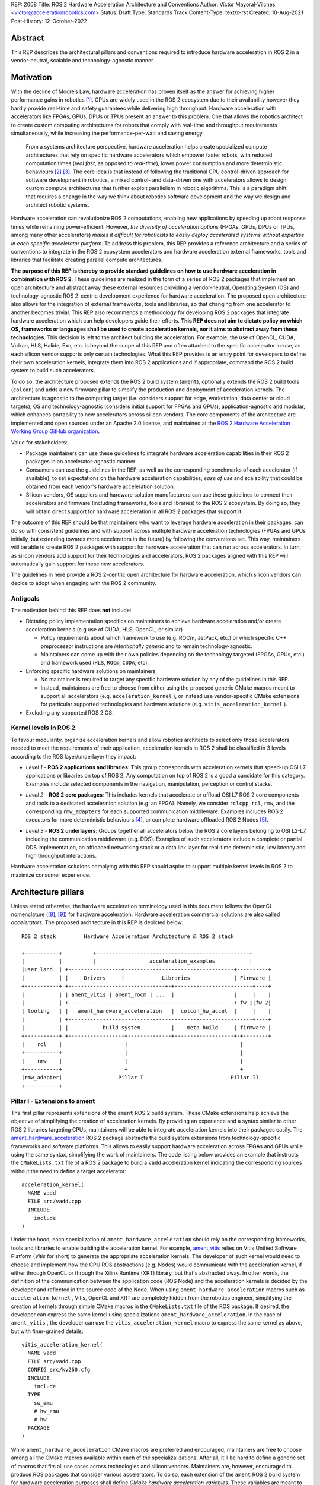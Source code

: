 REP: 2008
Title: ROS 2 Hardware Acceleration Architecture and Conventions
Author: Víctor Mayoral-Vilches <victor@accelerationrobotics.com>
Status: Draft
Type: Standards Track
Content-Type: text/x-rst
Created: 10-Aug-2021
Post-History: 12-October-2022


Abstract
========

This REP describes the architectural pillars and conventions required to introduce hardware acceleration in ROS 2 in a vendor-neutral, scalable and technology-agnostic manner.


Motivation
==========

With the decline of Moore’s Law, hardware acceleration has proven itself as the answer for achieving higher performance gains in robotics [1]_. CPUs are widely used in the ROS 2 ecosystem due to their availability however they hardly provide real-time and safety guarantees while delivering high throughput. Hardware acceleration with accelerators like FPGAs, GPUs, DPUs or TPUs present an answer to this problem. One that allows the robotics architect to create custom computing architectures for robots that comply with real-time and throughput requirements simultaneously, while increasing the performance-per-watt and saving energy.

  From a systems architecture perspective, hardware acceleration helps create specialized compute architectures that rely on specific hardware accelerators which empower faster robots, with reduced computation times (*real fast*, as opposed to *real-time*), lower power consumption and more deterministic behaviours [2]_ [3]_. The core idea is that instead of following the traditional CPU control-driven approach for software development in robotics, a mixed control- and data-driven one with accelerators allows to design custom compute architectures that further exploit parallelism in robotic algorithms. This is a paradigm shift that requires a change in the way we think about robotics software development and the way we design and architect robotic systems.

Hardware acceleration can revolutionize ROS 2 computations, enabling new applications by speeding up robot response times while remaining power-efficient. However, *the diversity of acceleration options* (FPGAs, GPUs, DPUs or TPUs, among many other accelerators) *makes it difficult for roboticists to easily deploy accelerated systems without expertise in each specific accelerator platform*. To address this problem, this REP provides a reference architecture and a series of conventions to integrate in the ROS 2 ecosystem accelerators and hardware acceleration external frameworks, tools and libraries that facilitate creating parallel compute architectures.

.. This REP aims to provide a vendor-neutral, scalable and technology-agnostic approach to hardware acceleration in ROS 2 that can be easily adopted by roboticists and researchers alike.

**The purpose of this REP is thereby to provide standard guidelines on how to use hardware acceleration in combination with ROS 2**. These guidelines are realized in the form of a series of ROS 2 packages that implement an open architecture and abstract away these external resources providing a vendor-neutral, Operating System (OS) and technology-agnostic ROS 2-centric development experience for hardware acceleration. The proposed open architecture also allows for the integration of external frameworks, tools and libraries, so that changing from one accelerator to another becomes trivial. This REP also recommends a methodology for developing ROS 2 packages that integrate hardware acceleration which can help developers guide their efforts. **This REP does not aim to dictate policy on which OS, frameworks or languages shall be used to create acceleration kernels, nor it aims to abstract away from these technologies**. This decision is left to the architect building the acceleration. For example, the use of OpenCL, CUDA, Vulkan, HLS, Halide, Exo, etc. is beyond the scope of this REP and often attached to the specific accelerator in-use, as each silicon vendor supports only certain technologies. What this REP provides is an entry point for developers to define their own acceleration kernels, integrate them into ROS 2 applications and if appropriate, command the ROS 2 build system to build such accelerators.

To do so, the architecture proposed extends the ROS 2 build system (``ament``), optionally extends the ROS 2 build tools (``colcon``) and adds a new firmware pillar to simplify the production and deployment of acceleration kernels. The architecture is agnostic to the computing target (i.e. considers support for edge, workstation, data center or cloud targets), OS and technology-agnostic (considers initial support for FPGAs and GPUs), application-agnostic and modular, which enhances portability to new accelerators across silicon vendors. The core components of the architecture are implemented and open sourced under an Apache 2.0 license, and maintained at the `ROS 2 Hardware Acceleration Working Group GitHub organization <https://github.com/ros-acceleration/>`_.

.. _stakeholders:

Value for stakeholders:

- Package maintainers can use these guidelines to integrate hardware acceleration capabilities in their ROS 2 packages in an accelerator-agnostic manner.

- Consumers can use the guidelines in the REP, as well as the corresponding benchmarks of each accelerator (if available), to set expectations on the hardware acceleration capabilities, *ease of use* and scalability that could be obtained from each vendor's hardware acceleration solution.

- Silicon vendors, OS suppliers and hardware solution manufacturers can use these guidelines to connect their accelerators and firmware (including frameworks, tools and libraries) to the ROS 2 ecosystem. By doing so, they will obtain direct support for hardware acceleration in all ROS 2 packages that support it.


The outcome of this REP should be that maintainers who want to leverage hardware acceleration in their packages, can do so with consistent guidelines and with support across multiple hardware acceleration technologies (FPGAs and GPUs initially, but extending towards more accelerators in the future) by following the conventions set. This way, maintainers will be able to create ROS 2 packages with support for hardware acceleration that can run across accelerators. In turn, as silicon vendors add support for their technologies and accelerators, ROS 2 packages aligned with this REP will automatically gain support for these new accelerators.

The guidelines in here provide a ROS 2-centric open architecture for hardware acceleration, which silicon vendors can decide to adopt when engaging with the ROS 2 community.


Antigoals
^^^^^^^^^

The motivation behind this REP does **not** include:

* Dictating policy implementation specifics on maintainers to achieve hardware acceleration and/or create acceleration kernels (e.g use of CUDA, HLS, OpenCL, or similar)

  * Policy requirements about which framework to use (e.g. ROCm, JetPack, etc.) or which specific C++ preprocessor instructions are *intentionally generic* and to remain technology-agnostic.
  * Maintainers can come up with their own policies depending on the technology targeted (FPGAs, GPUs, etc.) and framework used (``HLS``, ``ROCm``, ``CUDA``, etc).


* Enforcing specific hardware solutions on maintainers

  * No maintainer is required to target any specific hardware solution by any of the guidelines in this REP.
  * Instead, maintainers are free to choose from either using the proposed generic CMake macros meant to support all accelerators (e.g. ``acceleration_kernel`` ), or instead use vendor-specific CMake extensions for particular supported technologies and hardware solutions (e.g. ``vitis_acceleration_kernel`` ).

* Excluding any supported ROS 2 OS.

.. _Kernel Levels:

Kernel levels in ROS 2
^^^^^^^^^^^^^^^^^^^^^^^
To favour modularity, organize acceleration kernels and allow robotics architects to select only those accelerators needed to meet the requirements of their application, acceleration kernels in ROS 2 shall be classified in 3 levels according to the ROS layer/underlayer they impact:

.. _Level I kernels:

- *Level 1* - **ROS 2 applications and libraries**: This group corresponds with acceleration kernels that speed-up OSI L7 applications or libraries on top of ROS 2. Any computation on top of ROS 2 is a good a candidate for this category. Examples include selected components in the navigation, manipulation, perception or control stacks.

.. _Level II kernels:

- *Level 2* - **ROS 2 core packages**: This includes kernels that accelerate or offload OSI L7 ROS 2 core components and tools to a dedicated acceleration solution (e.g. an FPGA). Namely, we consider ``rclcpp``, ``rcl``, ``rmw``, and the corresponding ``rmw_adapters`` for each supported communication middleware. Examples includes ROS 2 executors for more deterministic behaviours [4]_, or complete hardware offloaded ROS 2 Nodes [5]_.

.. _Level III kernels:

- *Level 3* - **ROS 2 underlayers**: Groups together all accelerators below the ROS 2 core layers belonging to OSI L2-L7, including the communication middleware (e.g. DDS). Examples of such accelerators include a complete or partial DDS implementation, an offloaded networking stack or a data link layer for real-time deterministic, low latency and high throughput interactions.

Hardware acceleration solutions complying with this REP should aspire to support multiple kernel levels in ROS 2 to maximize consumer experience.


Architecture pillars
====================

Unless stated otherwise, the hardware acceleration terminology used in this document follows the OpenCL nomenclature ([8]_, [9]_) for hardware acceleration. Hardware acceleration commercial solutions are also called *accelerators*. The proposed architecture in this REP is depicted below:

.. _architecture:

::

    ROS 2 stack         Hardware Acceleration Architecture @ ROS 2 stack

    +-----------+          +-------------------------------------------------+
    |           |          |                 acceleration_examples           |
    |user land  | +-----------------+-----------------------------------+----------+
    |           | |     Drivers     |            Libraries              | Firmware |
    +-----------+ +-------------------------------+-+-------------------------+----+
    |           | | ament_vitis | ament_rocm | ...  |                   |     |    |
    |           | +-----------------------------------------------------+ fw_1|fw_2|
    | tooling   | |   ament_hardware_acceleration   |  colcon_hw_accel  |     |    |
    |           | +-----------------------------------------------------------+----+
    |           | |           build system          |    meta build     | firmware |
    +-----------+ +------------------+--------------+-------------------+-+--------+
    |    rcl    |                    |                                    |         
    +-----------+                    |                                    |         
    |    rmw    |                    |                                    |         
    +-----------+                    +                                    +         
    |rmw_adapter|                  Pillar I                            Pillar II
    +-----------+


.. _pillarI:

Pillar I - Extensions to ament
^^^^^^^^^^^^^^^^^^^^^^^^^^^^^^
The first pillar represents extensions of the ``ament`` ROS 2 build system. These CMake extensions help achieve the objective of simplifying the creation of acceleration kernels. By providing an experience and a syntax similar to other ROS 2 libraries targeting CPUs, maintainers will be able to integrate acceleration kernels into their packages easily. The `ament_hardware_acceleration <https://github.com/ros-acceleration/ament_hardware_acceleration/>`_ ROS 2 package abstracts the build system extensions from technology-specific frameworks and software platforms. This allows to easily support hardware acceleration across FPGAs and GPUs while using the same syntax, simplifying the work of maintainers. The code listing below provides an example that instructs the ``CMakeLists.txt`` file of a ROS 2 package to build a ``vadd`` acceleration kernel indicating the corresponding sources without the need to define a target accelerator:

::

    acceleration_kernel(
      NAME vadd
      FILE src/vadd.cpp
      INCLUDE
        include
    )


Under the hood, each specialization of ``ament_hardware_acceleration`` should rely on the corresponding frameworks, tools and libraries to enable building the acceleration kernel. For example, `ament_vitis <https://github.com/ros-acceleration/ament_vitis/>`_ relies on Vitis Unified Software Platform (*Vitis* for short) to generate the appropriate acceleration kernels. The developer of such kernel would need to choose and implement how the CPU ROS abstractions (e.g. Nodes) would communicate with the acceleration kernel, if either through OpenCL or through the Xilinx Runtime (XRT) library, but that's abstracted away. In other words, the definition of the communication between the application code (ROS Node) and the acceleration kernels is decided by the developer and reflected in the source code of the Node. When using ``ament_hardware_acceleration`` macros such as ``acceleration_kernel`` , Vitis, OpenCL and XRT are completely hidden from the robotics engineer, simplifying the creation of kernels through simple CMake macros in the ``CMakeLists.txt`` file of the ROS package. If desired, the developer can express the same kernel using specializations ``ament_hardware_acceleration``. In the case of ``ament_vitis`` , the developer can use the ``vitis_acceleration_kernel`` macro to express the same kernel as above, but with finer-grained details:


::

    vitis_acceleration_kernel(
      NAME vadd
      FILE src/vadd.cpp
      CONFIG src/kv260.cfg
      INCLUDE
        include
      TYPE
        sw_emu
        # hw_emu
        # hw
      PACKAGE
    )



While ``ament_hardware_acceleration`` CMake macros are preferred and encouraged, maintainers are free to choose among all the CMake macros available within each of the specializalizations. After all, it'll be hard to define a generic set of macros that fits all use cases across technologies and silicon vendors. Maintainers are, however, encouraged to produce ROS packages that consider various accelerators. To do so, each extension of the ``ament`` ROS 2 build system for hardware acceleration purposes shall define *CMake hardware acceleration variables*. These variables are meant to be used by the maintainers to conditionally compile their ROS 2 packages for specific accelerators. The following table lists the variables defined by ``ament_hardware_acceleration`` and its specializalization ``ament_vitis`` for hardware acceleration purposes. Other specializalizations should follow along the same lines:


.. list-table:: 
   :widths: 25 25 50
   :header-rows: 1

   * - ``ament`` ROS 2 build system extension
     - variable
     - description
   * - `ament_hardware_acceleration <https://github.com/ros-acceleration/ament_hardware_acceleration/>`_
     - ``ROS_ACCELERATION``
     - This CMake variable will evaluate to ``True`` when targeting *any* of the supported ROS 2-enabled accelerators (see ``mixins`` enablement below). Use while integrating acceleration kernels in a technology and vendor-agnostic manner.
   * - `ament_vitis <https://github.com/ros-acceleration/ament_vitis/>`_ (specializes ``ament_hardware_acceleration``)
     - ``ROS_VITIS``
     - This CMake variable will evaluate to ``True`` when targeting ROS 2-enabled accelerators that use the Vitis platform for hardware acceleration.

..   * - 
     - ``ROS_XRT``
     -  This CMake variable will evaluate to ``True`` if the Xilinx Runtime (XRT) Library  is enabled in the build system. This variable is meant to be used by the maintainers to conditionally compile their ROS 2 packages for acceleration kernels that leverage XRT.


Through ``ament_hardware_acceleration`` and technology-specific specializations (like ``ament_vitis``), the ROS 2 build system is automatically enhanced to support producing  acceleration kernel and related artifacts as part of the build process when invoking ``colcon build``. To facilitate the work of maintainers, this additional functionality is configurable through ``mixins`` that can be added to the build step of a ROS 2 workspace, triggering all the hardware acceleration logic only when appropriate (e.g. when ``--mixin kv260`` is appended to the build effort, it'll trigger the build of kernels targeting the KV260 hardware solution). For a reference implementation of these enhacements, refer to `ament_vitis <https://github.com/ros-acceleration/ament_vitis/>`_.

In turn, additional extensions to the existing CMake macros might be proposed which would allow to support more technologies and hardware solutions. For example, ``ament_vitis`` provides a ``vitis_acceleration_kernel`` macro that can be used to generate kernels for the Xilinx Vitis platform. Similarly, ``ament_rocm`` could provide a ``rocm_acceleration_kernel`` macro that can be used to generate kernels for the AMD ROCm platform. This way, maintainers can choose to use the generic ``acceleration_kernel`` macro, or instead use the technology-specific macros to target specific hardware solutions. Also, future extensions to the ``ament_hardware_acceleration`` package could be proposed to support the use of accelerators in binary formats, instead of build them from source code. This would allow to support accelerators which are are not fully integrated into ROS 2 through their corresponding technology libraries (e.g. FPGAs that are not supported by Vitis).


.. _pillarII:

Pillar II - firmware
^^^^^^^^^^^^^^^^^^^^

The second pillar is firmware, it is meant to provide firmware artifacts for each supported technology so that the kernels can be compiled against them, simplifying the process for consumers and maintainers, and further aligning with the ROS typical development flow.

Each ROS 2 workspace can have one or multiple firmware packages deployed. The selection of the active firmware in the workspace is performed by simlinking the preferred one or by using auxiliary tools that extend the ``colcon`` ROS 2 meta-build system (see the `colcon-hardware-acceleration <https://github.com/colcon/colcon-hardware-acceleration>`_ ROS package and with it, the ``colcon acceleration select`` subverb). To get a technology solution aligned with this REP's architecture, each vendor should provide and maintain an ``acceleration_firmware_<solution>`` package specialization that delivers the corresponding artifacts. Firmware artifacts should be deployed at ``<ros2_workspace_path>/acceleration/firmware/<solution>`` and be ready to be used by the ROS 2 build system extensions at (pillarI_) . For a reference implementation of specialized vendor firmware package, see `acceleration_firmware_kv260 <https://github.com/ros-acceleration/acceleration_firmware_kv260>`_.

By splitting vendors across packages, consumers and maintainers can easily switch between hardware acceleration solutions within the same workspace.


.. _specification:

Specification
=============
A ROS 2 package supports hardware acceleration if it provides support for at least one of the *supported hardware acceleration commercial solutions* (or *accelerators*) that comply with this REP. An accelerator complies with this REP if it aligns with the open source architecture_ for hardware acceleration proposed in this REP. The architecture proposed is composed of two pillars. The first one comprehends ROS 2 build system extensions (``ament``) to support various accelerators (pillarI_) as build targets. The second one introduces firmware additions into ROS 2 workspaces (pillarII_), which abstract away vendor-specific hardware acceleration frameworks, libraries and tools while building acceleration kernels for each technology/accelerator. An accelerator complying with this architecture should implement pillarI_ and pillarII_. ``colcon`` mixins are suggested as the triggering method for enabling ``ament`` build extensions. Given ``accelerator_A`` which implements the architecture through its two pillars, building ROS ``package_1`` for ``accelerator_A`` would look like this:

::

    colcon build --mixin accelerator_A --packages-select package_1

Building the same package for another accelerator, ``accelerator_B``, would look like this:

::

    colcon build --mixin accelerator_B --packages-select package_1


Separating the build and install directories for each accelerator is encouraged as each would rely on different firmware and potentially different cross-compilers. This would allow to build and install ROS 2 packages for different accelerators in the same workspace.

::

    # build for accelerator_A
    colcon build --merge-install --build-base=build-accelerator-A --install-base=install-accelerator-A --merge-install --mixin accelerator_A --packages-select package_1

    # build for accelerator_B
    colcon build --merge-install --build-base=build-accelerator-B --install-base=install-accelerator-B --merge-install --mixin accelerator_B --packages-select package_1

The architecture proposed in this REP is meant to be generic and technology-agnostic (including OS), so that it can be extended to support other hardware acceleration technologies and hardware solutions in the future while bringing value to all stakeholders_. Silicon vendors and hardware solution manufacturers aiming to integrate their solutions in the ROS 2 ecosystem are encouraged to provide themselves their own technology-specific extensions to the ROS 2 build system (pillarII_) and firmware packages (pillarI_). This way, consumers and maintainers can easily adopt their technologies to build kernels, and switch between hardware acceleration solutions within the same ROS workspace.

Package maintainers are encouraged to integrate hardware acceleration in their ROS 2 packages by using the *CMake hardware acceleration variables* and the ``acceleration_kernel`` CMake macro, or any of its specializations. These CMake macros are meant to be used by maintainers to conditionally compile their ROS 2 packages and acceleration kernels for those accelerators that implement the architecture_. This would like like this on the package's ``CMakeLists.txt``:

::

    find_package(ament_hardware_acceleration)
    find_package(ament_vitis QUIET)

    if(ROS_VITIS)  # e.g. well tested acceleration kernel with a 100 MHz clock
                   # and a configuration that is known to work well
      vitis_acceleration_kernel(
        NAME my_acceleration_kernel
        FILE my_acceleration_kernel.cpp
        CONFIG config.cfg
        CLOCK 100000000:my_kernel_main
        INCLUDE
          include
        TYPE
          hw
        LINK
        PACKAGE
      )
    elseif(ROS_ACCELERATION)  # best effort acceleration kernel for the supported
                              # (and targeted, via mixins) accelerator
      acceleration_kernel(
        NAME my_acceleration_kernel
        FILE my_acceleration_kernel.cpp
        INCLUDE
          include
      )
    endif()  # ROS_VITIS, ROS_ACCELERATION

    ament_package()

To further support package maintainers and consumers, this REP also proposes a methodology to analyze a ROS 2 application and integrate hardware acceleration. Developers are encouraged to follow this methodology while developing acceleleration kernels. Examples demonstrating the use of this methodology for hardware acceleration are available in [6]_ and [7]_.

Methodology for developing ROS 2 packages that integrate hardware acceleration
^^^^^^^^^^^^^^^^^^^^^^^^^^^^^^^^^^^^^^^^^^^^^^^^^^^^^^^^^^^^^^^^^^^^^^^^^^^^^^

::

                                                    rebuild

                                               +---------------+
                                               |               |
                                               |               |
                                               |4. benchmark   +--+
                                               |   acceleration|  |
                                            +-->               |  |
                                            |  +---------------+  |
                                            |                     | acceleration
                                            |                     | tracing
                trace dataflow              |                     |
               +--------------+             |   +---------------+ |
               |              |             +---+               +<+
  +------------v---+ +--------v-------+         |               |
  |                | |                |         |               |
  | 3.2 accelerate | | 3.1 accelerate <---------> 3. hardware   |
  |     graph      | |     nodes      |  trace  |  acceleration |
  |                | |                |  nodes  |               <-+
  +----------------+ +----------------+         |               | |
                                                +---------------+ |
                                                                  |
                                                                  | CPU
                                                                  | tracing
                                                +--------------+  |
                    +----------------+  rebuild |              |  |
                    |                +---------->              |  |
  start  +----------> 1. trace graph |          | 2. benchmark +--+
                    |                |          |    CPU       |
                    +----+------^--^-+          |              |
                         |      |  |            +-------+------+
                         |      |  |                    |
                         +------+  |                    |
                          Tracer   +--------------------+
                                       re-instrument


This can be summarized as follows:

- 1. instrument the core components of a ROS 2 application using a tracing framework and trace its execution to obtain information about its time bottlenecks. Refer to REP-2014 for guidelines on tracing and benchmarking performance in ROS 2, including examples of tracing frameworks and how to use them.

- 2. trace, benchmark and analyze the ROS 2 application on the CPU to establish a compute baseline; Determine which functions are subject to be hardware accelerated.
  
- 3. develop a hardware acceleration kernels for those functions identified before, and optimize the dataflow across Nodes

    - 3.1 accelerate computations at the Node or Component level for each one of those functions identified in 2. as good candidates.
    - 3.2 accelerate inter-Node exchanges and reduce the overhead of the ROS 2 message-passing system across all its abstraction layers. To do so, consider leveraging REP-2007 and REP-2009.

- 4. trace, benchmark and analyze the ROS 2 application including the acceleration kernels and compare against the CPU baseline obtained in 2. to determine the performance improvement. Re-iterate 3. and 4. until the desired performance is achieved.


Additional about tracing and benchmarking are beyond the scope of this REP. For more details about tracing and benchmarking, see REP-2014.

.. _acceleration examples:

Acceleration examples
^^^^^^^^^^^^^^^^^^^^^

For the sake of illustrating maintainers and consumers how to build their own acceleration kernels and guarantee interoperability across technologies, a ROS 2 meta-package named `acceleration_examples <https://github.com/ros-acceleration/acceleration_examples>`_ will be maintained and made available. This meta-package will contain various packages with simple common acceleration examples. Each one of these examples should aim to support all hardware acceleration solutions complying with this REP.

Backwards Compatibility
=======================
The proposed features and conventions add new functionality while not modifying existing functionality.


Reference Implementation and recommendations
============================================

Reference implementations complying with this REP and extending the ROS 2 build system and tools for hardware acceleration are available at the `Hardware Accelerationg WG GitHub organization <https://github.com/ros-acceleration>`_. This includes also the abstraction layer `ament_hardware_acceleration <https://github.com/ros-acceleration/ament_hardware_acceleration/>`_ and firmware from vendor specializalizations like `ament_vitis <https://github.com/ros-acceleration/ament_vitis/>`_. A paper describing in more detail the reference implementation is available at [10]_.

``colcon`` ROS 2 meta built tools can be extended to help integrate hardware acceleration flows into the ROS 2 CLI tooling. Examples of these extensions include emulation capabilities to speed-up the development process and/or facilitate it without access to the real hardware, or raw image production tools, which are convenient when packing together acceleration kernels for embedded targets. A reference implementation of these extensions is implemented at the `colcon-hardware-acceleration`_ ROS 2 package, which is available in the buildfarm. Refer to the package for more details on its capabilities.

For additional implementations and recommendations, check out the `Hardware Accelerationg WG GitHub organization <https://github.com/ros-acceleration>`_.


Template for Vendors
^^^^^^^^^^^^^^^^^^^^
Silicon vendors and solution manufacturers can help set the expectations of the level of support their hardware acceleration technology provides in alignment with this REP by providing a template in the README.md files of their ``firmware`` and/or ``ament`` extensions. Doing so will facilitate the process for consumers and maintainers.

For a **Markdown** syntax example of such template, refer to `acceleration_firmware_kr260 <https://github.com/ros-acceleration/acceleration_firmware_kr260#hardware-acceleration-capabilities>`_.


References and Footnotes
========================

.. [1] Z. Wan, B. Yu, T. Y. Li, J. Tang, Y. Zhu, Y. Wang, A. Raychowdhury, and S. Liu, “A survey of fpga-based robotic computing,” 
   IEEE Circuits and Systems Magazine, vol. 21, no. 2, pp. 48–74, 2021.

.. [2] Mayoral-Vilches, V., & Corradi, G. (2021). "Adaptive computing in robotics, leveraging ros 2 to enable software-defined hardware for fpgas". 
   https://www.xilinx.com/support/documentation/white_papers/wp537-adaptive-computing-robotics.pdf

.. [3] Mayoral-Vilches, V. (2021). "Kria Robotics Stack".
   https://www.xilinx.com/content/dam/xilinx/support/documentation/white_papers/wp540-kria-robotics-stack.pdf


.. [4] Y. Yang and T. Azumi, “Exploring real-time executor on ros 2,”. 
   2020 IEEE International Conference on Embedded Software and Systems (ICESS). IEEE, 2020, pp. 1–8.


.. [5] C. Lienen and M. Platzner, “Design of distributed reconfigurable robotics systems with reconros,” 2021.
   https://arxiv.org/pdf/2107.07208.pdf


.. [6] "Methodology for ROS 2 Hardware Acceleration". ros-acceleration/community #20. ROS 2 Hardware Acceleration Working Group.
   https://github.com/ros-acceleration/community/issues/20


.. [7] Acceleration Robotics, "Hardware accelerated ROS 2 pipelines and towards the Robotic Processing Unit (RPU)".
   https://news.accelerationrobotics.com/hardware-accelerated-ros2-pipelines/


.. [8] OpenCL 1.2 API and C Language Specification (November 14, 2012).
   https://www.khronos.org/registry/OpenCL/specs/opencl-1.2.pdf


.. [9] OpenCL 1.2 Reference Pages.
   https://www.khronos.org/registry/OpenCL/sdk/1.2/docs/man/xhtml/


.. [10] Mayoral-Vilches, V., Neuman, S. M., Plancher, B., & Reddi, V. J. (2022). "RobotCore: An Open Architecture for Hardware Acceleration in ROS 2".
   https://arxiv.org/pdf/2205.03929.pdf


Copyright
=========

This document is placed in the public domain or under the CC0-1.0-Universal license, whichever is more permissive.
